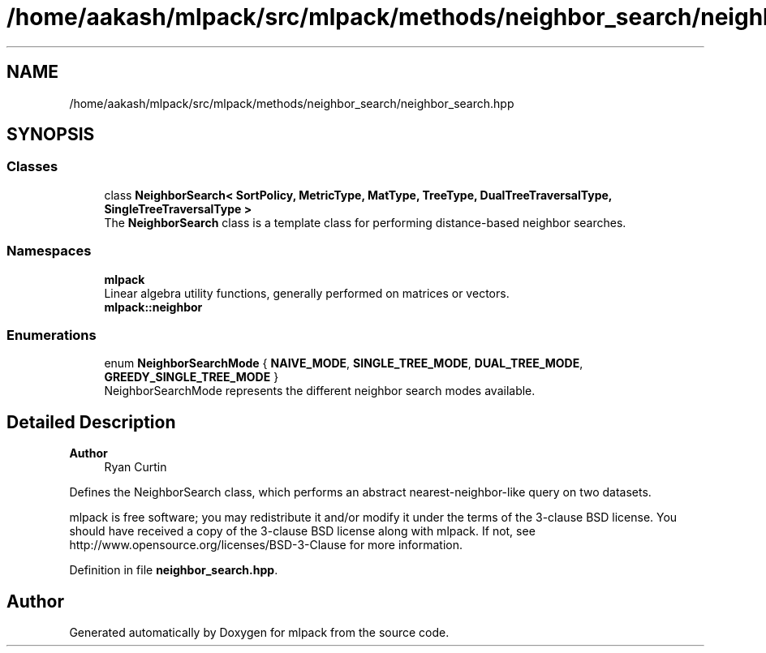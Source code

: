 .TH "/home/aakash/mlpack/src/mlpack/methods/neighbor_search/neighbor_search.hpp" 3 "Sun Jun 20 2021" "Version 3.4.2" "mlpack" \" -*- nroff -*-
.ad l
.nh
.SH NAME
/home/aakash/mlpack/src/mlpack/methods/neighbor_search/neighbor_search.hpp
.SH SYNOPSIS
.br
.PP
.SS "Classes"

.in +1c
.ti -1c
.RI "class \fBNeighborSearch< SortPolicy, MetricType, MatType, TreeType, DualTreeTraversalType, SingleTreeTraversalType >\fP"
.br
.RI "The \fBNeighborSearch\fP class is a template class for performing distance-based neighbor searches\&. "
.in -1c
.SS "Namespaces"

.in +1c
.ti -1c
.RI " \fBmlpack\fP"
.br
.RI "Linear algebra utility functions, generally performed on matrices or vectors\&. "
.ti -1c
.RI " \fBmlpack::neighbor\fP"
.br
.in -1c
.SS "Enumerations"

.in +1c
.ti -1c
.RI "enum \fBNeighborSearchMode\fP { \fBNAIVE_MODE\fP, \fBSINGLE_TREE_MODE\fP, \fBDUAL_TREE_MODE\fP, \fBGREEDY_SINGLE_TREE_MODE\fP }"
.br
.RI "NeighborSearchMode represents the different neighbor search modes available\&. "
.in -1c
.SH "Detailed Description"
.PP 

.PP
\fBAuthor\fP
.RS 4
Ryan Curtin
.RE
.PP
Defines the NeighborSearch class, which performs an abstract nearest-neighbor-like query on two datasets\&.
.PP
mlpack is free software; you may redistribute it and/or modify it under the terms of the 3-clause BSD license\&. You should have received a copy of the 3-clause BSD license along with mlpack\&. If not, see http://www.opensource.org/licenses/BSD-3-Clause for more information\&. 
.PP
Definition in file \fBneighbor_search\&.hpp\fP\&.
.SH "Author"
.PP 
Generated automatically by Doxygen for mlpack from the source code\&.
